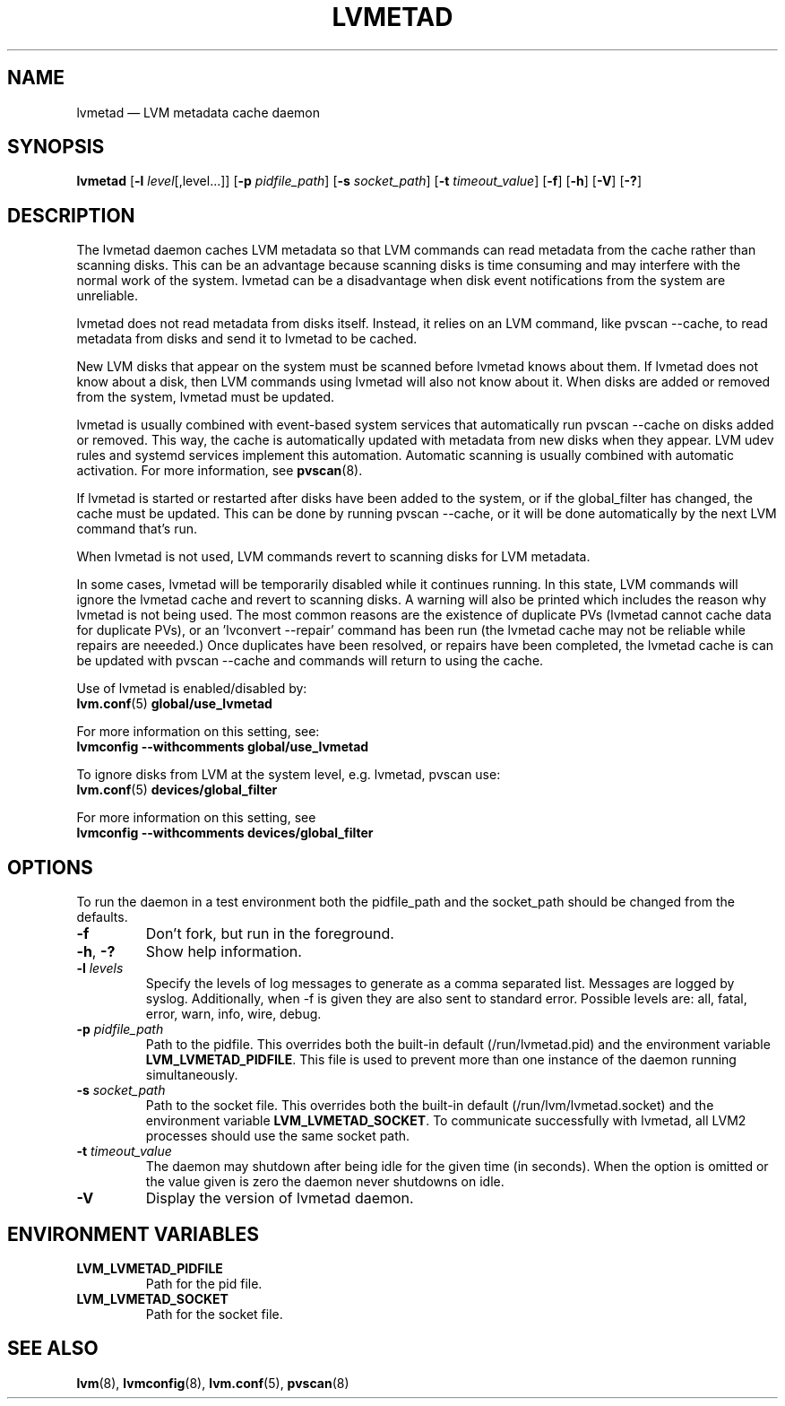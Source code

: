 .TH LVMETAD 8 "LVM TOOLS 2.02.184(2) (2019-03-22)" "Red Hat Inc" \" -*- nroff -*-
.SH NAME
lvmetad \(em LVM metadata cache daemon

.SH SYNOPSIS
.B lvmetad
.RB [ \-l
.IR level [,level...]]
.RB [ \-p
.IR pidfile_path ]
.RB [ \-s
.IR socket_path ]
.RB [ \-t
.IR timeout_value ]
.RB [ \-f ]
.RB [ \-h ]
.RB [ \-V ]
.RB [ \-? ]

.SH DESCRIPTION

The lvmetad daemon caches LVM metadata so that LVM commands can read
metadata from the cache rather than scanning disks.  This can be an
advantage because scanning disks is time consuming and may interfere with
the normal work of the system.  lvmetad can be a disadvantage when disk
event notifications from the system are unreliable.

lvmetad does not read metadata from disks itself.  Instead, it relies on
an LVM command, like pvscan \-\-cache, to read metadata from disks and
send it to lvmetad to be cached.

New LVM disks that appear on the system must be scanned before lvmetad
knows about them.  If lvmetad does not know about a disk, then LVM
commands using lvmetad will also not know about it.  When disks are added
or removed from the system, lvmetad must be updated.

lvmetad is usually combined with event-based system services that
automatically run pvscan \-\-cache on disks added or removed.  This way,
the cache is automatically updated with metadata from new disks when they
appear.  LVM udev rules and systemd services implement this automation.
Automatic scanning is usually combined with automatic activation.  For
more information, see
.BR pvscan (8).

If lvmetad is started or restarted after disks have been added to the
system, or if the global_filter has changed, the cache must be updated.
This can be done by running pvscan \-\-cache, or it will be done
automatically by the next LVM command that's run.

When lvmetad is not used, LVM commands revert to scanning disks for LVM
metadata.

In some cases, lvmetad will be temporarily disabled while it continues
running.  In this state, LVM commands will ignore the lvmetad cache and
revert to scanning disks.  A warning will also be printed which includes
the reason why lvmetad is not being used.  The most common reasons are the
existence of duplicate PVs (lvmetad cannot cache data for duplicate PVs),
or an 'lvconvert \-\-repair' command has been run (the lvmetad cache may
not be reliable while repairs are neeeded.)
Once duplicates have been resolved, or repairs have been completed,
the lvmetad cache is can be updated with pvscan \-\-cache and commands
will return to using the cache.

Use of lvmetad is enabled/disabled by:
.br
.BR lvm.conf (5)
.B global/use_lvmetad

For more information on this setting, see:
.br
.B lvmconfig \-\-withcomments global/use_lvmetad

To ignore disks from LVM at the system level, e.g. lvmetad, pvscan use:
.br
.BR lvm.conf (5)
.B devices/global_filter

For more information on this setting, see
.br
.B lvmconfig \-\-withcomments devices/global_filter

.SH OPTIONS

To run the daemon in a test environment both the pidfile_path and the
socket_path should be changed from the defaults.
.TP
.B \-f
Don't fork, but run in the foreground.
.TP
.BR \-h ", " \-?
Show help information.
.TP
.B \-l \fIlevels
Specify the levels of log messages to generate as a comma separated list.
Messages are logged by syslog.
Additionally, when \-f is given they are also sent to standard error.
Possible levels are: all, fatal, error, warn, info, wire, debug.
.TP
.B \-p \fIpidfile_path
Path to the pidfile. This overrides both the built-in default
(/run/lvmetad.pid) and the environment variable
\fBLVM_LVMETAD_PIDFILE\fP.  This file is used to prevent more
than one instance of the daemon running simultaneously.
.TP
.B \-s \fIsocket_path
Path to the socket file. This overrides both the built-in default
(/run/lvm/lvmetad.socket) and the environment variable
\fBLVM_LVMETAD_SOCKET\fP.  To communicate successfully with lvmetad,
all LVM2 processes should use the same socket path.
.TP
.B \-t \fItimeout_value
The daemon may shutdown after being idle for the given time (in seconds). When the
option is omitted or the value given is zero the daemon never shutdowns on idle.
.TP
.B \-V
Display the version of lvmetad daemon.
.SH ENVIRONMENT VARIABLES
.TP
.B LVM_LVMETAD_PIDFILE
Path for the pid file.
.TP
.B LVM_LVMETAD_SOCKET 
Path for the socket file.

.SH SEE ALSO
.BR lvm (8),
.BR lvmconfig (8),
.BR lvm.conf (5),
.BR pvscan (8)
